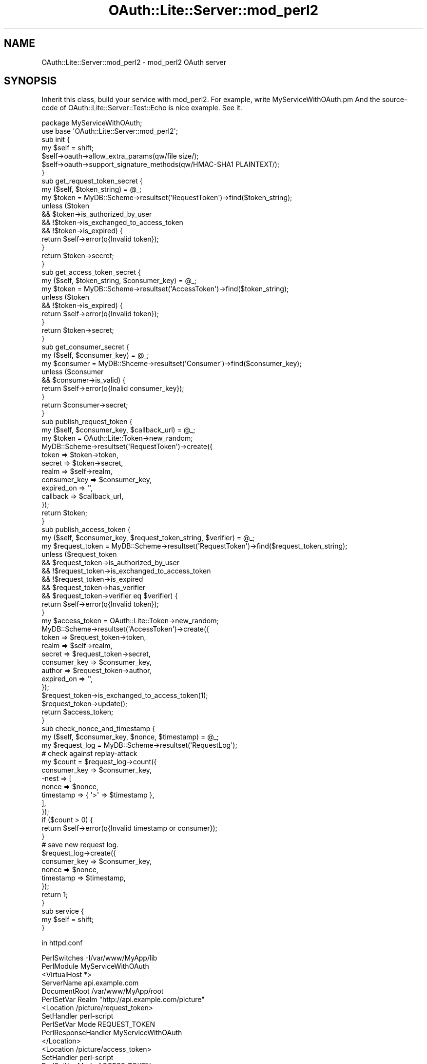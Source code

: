 .\" Automatically generated by Pod::Man 2.23 (Pod::Simple 3.14)
.\"
.\" Standard preamble:
.\" ========================================================================
.de Sp \" Vertical space (when we can't use .PP)
.if t .sp .5v
.if n .sp
..
.de Vb \" Begin verbatim text
.ft CW
.nf
.ne \\$1
..
.de Ve \" End verbatim text
.ft R
.fi
..
.\" Set up some character translations and predefined strings.  \*(-- will
.\" give an unbreakable dash, \*(PI will give pi, \*(L" will give a left
.\" double quote, and \*(R" will give a right double quote.  \*(C+ will
.\" give a nicer C++.  Capital omega is used to do unbreakable dashes and
.\" therefore won't be available.  \*(C` and \*(C' expand to `' in nroff,
.\" nothing in troff, for use with C<>.
.tr \(*W-
.ds C+ C\v'-.1v'\h'-1p'\s-2+\h'-1p'+\s0\v'.1v'\h'-1p'
.ie n \{\
.    ds -- \(*W-
.    ds PI pi
.    if (\n(.H=4u)&(1m=24u) .ds -- \(*W\h'-12u'\(*W\h'-12u'-\" diablo 10 pitch
.    if (\n(.H=4u)&(1m=20u) .ds -- \(*W\h'-12u'\(*W\h'-8u'-\"  diablo 12 pitch
.    ds L" ""
.    ds R" ""
.    ds C` ""
.    ds C' ""
'br\}
.el\{\
.    ds -- \|\(em\|
.    ds PI \(*p
.    ds L" ``
.    ds R" ''
'br\}
.\"
.\" Escape single quotes in literal strings from groff's Unicode transform.
.ie \n(.g .ds Aq \(aq
.el       .ds Aq '
.\"
.\" If the F register is turned on, we'll generate index entries on stderr for
.\" titles (.TH), headers (.SH), subsections (.SS), items (.Ip), and index
.\" entries marked with X<> in POD.  Of course, you'll have to process the
.\" output yourself in some meaningful fashion.
.ie \nF \{\
.    de IX
.    tm Index:\\$1\t\\n%\t"\\$2"
..
.    nr % 0
.    rr F
.\}
.el \{\
.    de IX
..
.\}
.\"
.\" Accent mark definitions (@(#)ms.acc 1.5 88/02/08 SMI; from UCB 4.2).
.\" Fear.  Run.  Save yourself.  No user-serviceable parts.
.    \" fudge factors for nroff and troff
.if n \{\
.    ds #H 0
.    ds #V .8m
.    ds #F .3m
.    ds #[ \f1
.    ds #] \fP
.\}
.if t \{\
.    ds #H ((1u-(\\\\n(.fu%2u))*.13m)
.    ds #V .6m
.    ds #F 0
.    ds #[ \&
.    ds #] \&
.\}
.    \" simple accents for nroff and troff
.if n \{\
.    ds ' \&
.    ds ` \&
.    ds ^ \&
.    ds , \&
.    ds ~ ~
.    ds /
.\}
.if t \{\
.    ds ' \\k:\h'-(\\n(.wu*8/10-\*(#H)'\'\h"|\\n:u"
.    ds ` \\k:\h'-(\\n(.wu*8/10-\*(#H)'\`\h'|\\n:u'
.    ds ^ \\k:\h'-(\\n(.wu*10/11-\*(#H)'^\h'|\\n:u'
.    ds , \\k:\h'-(\\n(.wu*8/10)',\h'|\\n:u'
.    ds ~ \\k:\h'-(\\n(.wu-\*(#H-.1m)'~\h'|\\n:u'
.    ds / \\k:\h'-(\\n(.wu*8/10-\*(#H)'\z\(sl\h'|\\n:u'
.\}
.    \" troff and (daisy-wheel) nroff accents
.ds : \\k:\h'-(\\n(.wu*8/10-\*(#H+.1m+\*(#F)'\v'-\*(#V'\z.\h'.2m+\*(#F'.\h'|\\n:u'\v'\*(#V'
.ds 8 \h'\*(#H'\(*b\h'-\*(#H'
.ds o \\k:\h'-(\\n(.wu+\w'\(de'u-\*(#H)/2u'\v'-.3n'\*(#[\z\(de\v'.3n'\h'|\\n:u'\*(#]
.ds d- \h'\*(#H'\(pd\h'-\w'~'u'\v'-.25m'\f2\(hy\fP\v'.25m'\h'-\*(#H'
.ds D- D\\k:\h'-\w'D'u'\v'-.11m'\z\(hy\v'.11m'\h'|\\n:u'
.ds th \*(#[\v'.3m'\s+1I\s-1\v'-.3m'\h'-(\w'I'u*2/3)'\s-1o\s+1\*(#]
.ds Th \*(#[\s+2I\s-2\h'-\w'I'u*3/5'\v'-.3m'o\v'.3m'\*(#]
.ds ae a\h'-(\w'a'u*4/10)'e
.ds Ae A\h'-(\w'A'u*4/10)'E
.    \" corrections for vroff
.if v .ds ~ \\k:\h'-(\\n(.wu*9/10-\*(#H)'\s-2\u~\d\s+2\h'|\\n:u'
.if v .ds ^ \\k:\h'-(\\n(.wu*10/11-\*(#H)'\v'-.4m'^\v'.4m'\h'|\\n:u'
.    \" for low resolution devices (crt and lpr)
.if \n(.H>23 .if \n(.V>19 \
\{\
.    ds : e
.    ds 8 ss
.    ds o a
.    ds d- d\h'-1'\(ga
.    ds D- D\h'-1'\(hy
.    ds th \o'bp'
.    ds Th \o'LP'
.    ds ae ae
.    ds Ae AE
.\}
.rm #[ #] #H #V #F C
.\" ========================================================================
.\"
.IX Title "OAuth::Lite::Server::mod_perl2 3"
.TH OAuth::Lite::Server::mod_perl2 3 "2014-01-05" "perl v5.12.3" "User Contributed Perl Documentation"
.\" For nroff, turn off justification.  Always turn off hyphenation; it makes
.\" way too many mistakes in technical documents.
.if n .ad l
.nh
.SH "NAME"
OAuth::Lite::Server::mod_perl2 \- mod_perl2 OAuth server
.SH "SYNOPSIS"
.IX Header "SYNOPSIS"
Inherit this class, build your service with mod_perl2.
For example, write MyServiceWithOAuth.pm
And the source-code of OAuth::Lite::Server::Test::Echo is nice example.
See it.
.PP
.Vb 2
\&    package MyServiceWithOAuth;
\&    use base \*(AqOAuth::Lite::Server::mod_perl2\*(Aq;
\&
\&    sub init {
\&        my $self = shift;
\&        $self\->oauth\->allow_extra_params(qw/file size/);
\&        $self\->oauth\->support_signature_methods(qw/HMAC\-SHA1 PLAINTEXT/);
\&    }
\&
\&    sub get_request_token_secret {
\&        my ($self, $token_string) = @_;
\&        my $token = MyDB::Scheme\->resultset(\*(AqRequestToken\*(Aq)\->find($token_string);
\&        unless ($token
\&            &&  $token\->is_authorized_by_user
\&            &&  !$token\->is_exchanged_to_access_token
\&            &&  !$token\->is_expired) {
\&            return $self\->error(q{Invalid token});
\&        }
\&        return $token\->secret;
\&    }
\&
\&    sub get_access_token_secret {
\&        my ($self, $token_string, $consumer_key) = @_;
\&        my $token = MyDB::Scheme\->resultset(\*(AqAccessToken\*(Aq)\->find($token_string);
\&        unless ($token
\&            && !$token\->is_expired) {
\&            return $self\->error(q{Invalid token});
\&        }
\&        return $token\->secret;
\&    }
\&
\&    sub get_consumer_secret {
\&        my ($self, $consumer_key) = @_;
\&        my $consumer = MyDB::Shceme\->resultset(\*(AqConsumer\*(Aq)\->find($consumer_key);
\&        unless ($consumer
\&             && $consumer\->is_valid) {
\&            return $self\->error(q{Inalid consumer_key});
\&        }
\&        return $consumer\->secret;
\&    }
\&
\&    sub publish_request_token {
\&        my ($self, $consumer_key, $callback_url) = @_;
\&        my $token = OAuth::Lite::Token\->new_random;
\&        MyDB::Scheme\->resultset(\*(AqRequestToken\*(Aq)\->create({
\&            token        => $token\->token,
\&            secret       => $token\->secret,
\&            realm        => $self\->realm,
\&            consumer_key => $consumer_key,
\&            expired_on   => \*(Aq\*(Aq,
\&            callback     => $callback_url,
\&        });
\&        return $token;
\&    }
\&
\&    sub publish_access_token {
\&        my ($self, $consumer_key, $request_token_string, $verifier) = @_;
\&        my $request_token = MyDB::Scheme\->resultset(\*(AqRequestToken\*(Aq)\->find($request_token_string);
\&        unless ($request_token
\&            &&  $request_token\->is_authorized_by_user
\&            && !$request_token\->is_exchanged_to_access_token
\&            && !$request_token\->is_expired
\&            &&  $request_token\->has_verifier
\&            &&  $request_token\->verifier eq $verifier) {
\&            return $self\->error(q{Invalid token});
\&        }
\&        my $access_token = OAuth::Lite::Token\->new_random;
\&        MyDB::Scheme\->resultset(\*(AqAccessToken\*(Aq)\->create({
\&            token        => $request_token\->token,
\&            realm        => $self\->realm,
\&            secret       => $request_token\->secret,
\&            consumer_key => $consumer_key,
\&            author       => $request_token\->author,
\&            expired_on   => \*(Aq\*(Aq,
\&        });
\&
\&        $request_token\->is_exchanged_to_access_token(1);
\&        $request_token\->update();
\&
\&        return $access_token;
\&    }
\&
\&    sub check_nonce_and_timestamp {
\&        my ($self, $consumer_key, $nonce, $timestamp) = @_;
\&        my $request_log = MyDB::Scheme\->resultset(\*(AqRequestLog\*(Aq);
\&        # check against replay\-attack
\&        my $count = $request_log\->count({
\&            consumer_key => $consumer_key,
\&            \-nest => [
\&                nonce     => $nonce,
\&                timestamp => { \*(Aq>\*(Aq => $timestamp }, 
\&            ], 
\&        });
\&        if ($count > 0) {
\&            return $self\->error(q{Invalid timestamp or consumer});
\&        }
\&        # save new request log.
\&        $request_log\->create({
\&            consumer_key => $consumer_key,
\&            nonce        => $nonce,
\&            timestamp    => $timestamp,
\&        });
\&        return 1;
\&    }
\&
\&    sub service {
\&        my $self = shift;
\&    }
.Ve
.PP
in httpd.conf
.PP
.Vb 2
\&    PerlSwitches \-I/var/www/MyApp/lib
\&    PerlModule MyServiceWithOAuth
\&
\&    <VirtualHost *>
\&
\&        ServerName api.example.com
\&        DocumentRoot /var/www/MyApp/root
\&
\&        PerlSetVar Realm "http://api.example.com/picture"
\&
\&        <Location /picture/request_token>
\&            SetHandler perl\-script
\&            PerlSetVar Mode REQUEST_TOKEN
\&            PerlResponseHandler MyServiceWithOAuth
\&        </Location>
\&
\&        <Location /picture/access_token>
\&            SetHandler perl\-script
\&            PerlSetVar Mode ACCESS_TOKEN
\&            PerlResponseHandler MyServiceWithOAuth
\&        </Location>
\&
\&        <Location /picture/resource>
\&            SetHandler perl\-script
\&            PerlSetVar Mode PROTECTED_RESOURCE
\&            PerlResponseHandler MyServiceWithOAuth
\&        </Location>
\&
\&    </VirtualHost>
.Ve
.SH "DESCRIPTION"
.IX Header "DESCRIPTION"
This module is for mod_perl2 PerlResponseHandler, and allows you to
build services with OAuth easily.
.SH "TUTORIAL"
.IX Header "TUTORIAL"
All you have to do is to make a package inheritting this module,
and override some methods, and in httpd.conf file, write
three configuration, each configuration needs to be set Mode value.
The each value must be \s-1REQUEST_TOKEN\s0, \s-1ACCESS_TOKEN\s0, or \s-1PROTECTED_RESOURCE\s0.
And the Realm value is needed for each resource.
.PP
The methods you have to override is bellow.
.SH "METHODS YOU HAVE TO OVERRIDE"
.IX Header "METHODS YOU HAVE TO OVERRIDE"
.SS "init"
.IX Subsection "init"
In this method, you can do some initialization.
For example, set what signature method your service supports,
and what extra-param is allowed.
.PP
.Vb 5
\&    sub init {
\&        my $self = shift;
\&        $self\->oauth\->support_signature_method(qw/HMAC\-SHA1 PLAINTEXT/);
\&        $self\->oauth\->allow_extra_params(qw/file size/);
\&    }
.Ve
.SS "get_request_token_secret($token_string)"
.IX Subsection "get_request_token_secret($token_string)"
In this method, you should check if the request-token-string is
valid, and returns token-secret value corresponds to the
token value passed as argument.
If the token is invalid, you should call 'error' method.
.ie n .SS "get_access_token_secret($token_string, $consumer_key)"
.el .SS "get_access_token_secret($token_string, \f(CW$consumer_key\fP)"
.IX Subsection "get_access_token_secret($token_string, $consumer_key)"
In this method, you should check if the access-token-string is
valid, and returns token-secret value corresponds to the
token value passed as argument.
If the token is invalid, you should call 'error' method.
.SS "get_consumer_secret($consumer_key)"
.IX Subsection "get_consumer_secret($consumer_key)"
In this method, you should check if the consumer_key is valid,
and returns consumer_secret value corresponds to the consumer_key
passed as argument.
If the consumer is invalid, you should call 'error' method.
.ie n .SS "check_nonce_and_timestamp($consumer_key, $nonce, $timestamp)"
.el .SS "check_nonce_and_timestamp($consumer_key, \f(CW$nonce\fP, \f(CW$timestamp\fP)"
.IX Subsection "check_nonce_and_timestamp($consumer_key, $nonce, $timestamp)"
Check passed nonce and timestamp.
Among requests the consumer send service-provider, there shouldn't be
same nonce, and new timestamp should be greater than old ones.
If they are valid, returns 1, or returns 0.
.ie n .SS "publish_request_token($consumer_key, $callback_url)"
.el .SS "publish_request_token($consumer_key, \f(CW$callback_url\fP)"
.IX Subsection "publish_request_token($consumer_key, $callback_url)"
Create new request-token, and save it,
and returns it as OAuth::Lite::Token object.
.ie n .SS "publish_access_token($consumer_key, $request_token_string, $verifier)"
.el .SS "publish_access_token($consumer_key, \f(CW$request_token_string\fP, \f(CW$verifier\fP)"
.IX Subsection "publish_access_token($consumer_key, $request_token_string, $verifier)"
If the passed request-token is valid,
create new access-token, and save it,
and returns it as OAuth::Lite::Token object.
And disables the exchanged request-token.
.ie n .SS "verify_requestor_approval($consumer_key, $requestor_id)"
.el .SS "verify_requestor_approval($consumer_key, \f(CW$requestor_id\fP)"
.IX Subsection "verify_requestor_approval($consumer_key, $requestor_id)"
When the request is for OpenSocial Reverse Phone Home,
Check if the requestor has already given approval to consumer
to access the requestor's data.
.SS "service"
.IX Subsection "service"
Handle protected resource.
This method should returns Apache2::Const::OK.
.PP
.Vb 6
\&    sub service {
\&        my $self = shift;
\&        my $params = $self\->{params};
\&        my $token_string = $params\->{oauth_token};
\&        my $access_token = MyDB::Scheme\->resultset(\*(AqRequestToken\*(Aq)\->find($token_string);
\&        my $user = $access_token\->author;
\&
\&        my $resource = $user\->get_my_some_resource();
\&
\&        $self\->request\->status(200);
\&        $self\->request\->content_type(q{text/html; charset=utf\-8});
\&        $self\->print($resource);
\&        return Apache2::Const::OK;
\&    }
.Ve
.SH "API"
.IX Header "API"
.SS "handler"
.IX Subsection "handler"
Trigger method as response handler.
.SS "new"
.IX Subsection "new"
Constructor
.SS "request"
.IX Subsection "request"
Returns Apache request object.
See Apache2::RequestRec, Apache2::RequestIO, and etc...
.PP
.Vb 1
\&    $self\->request;
.Ve
.SS "realm"
.IX Subsection "realm"
The realm value you set in httpd.conf by PerlSetVar.
.SS "oauth"
.IX Subsection "oauth"
Returns l<OAuth::Lite::ServerUtil> object.
.SS "allow_extra_param"
.IX Subsection "allow_extra_param"
.SS "allow_extra_params"
.IX Subsection "allow_extra_params"
.SS "support_signature_method"
.IX Subsection "support_signature_method"
.SS "support_signature_methods"
.IX Subsection "support_signature_methods"
These methods are just only delegate methods.
For example,
.PP
.Vb 1
\&    $self\->allow_extra_param(\*(Aqfoo\*(Aq);
.Ve
.PP
is same as
.PP
.Vb 1
\&    $self\->oauth\->allow_extra_param(\*(Aqfoo\*(Aq);
.Ve
.SS "request_method"
.IX Subsection "request_method"
Request method (Upper Case).
When the raw request method is \s-1POST\s0 and X\-HTTP-Method-Override is define in header,
return the value of X\-HTTP-Method-Override.
.SS "request_uri"
.IX Subsection "request_uri"
Returns request uri
.SS "request_body"
.IX Subsection "request_body"
Requets body data when the request's http-method is \s-1POST\s0 or \s-1PUT\s0
.SS "set_authenticate_header"
.IX Subsection "set_authenticate_header"
Set proper 'WWW\-Authentication' response header
.SS "is_required_request_token"
.IX Subsection "is_required_request_token"
Check if current request requires request-token.
.SS "is_required_access_token"
.IX Subsection "is_required_access_token"
Check if current request requires access-token.
.SS "is_required_protected_resource"
.IX Subsection "is_required_protected_resource"
Check if current request requires protected-resource.
.SS "is_consumer_request"
.IX Subsection "is_consumer_request"
Chekc if the server accepts consumer-request and
the request is for protected resource without token.
.SS "is_reverse_phone_home"
.IX Subsection "is_reverse_phone_home"
Check if the server accepts open-social reverse-phone-home
and the requests is for protected resource without token.
.SS "xrds_location"
.IX Subsection "xrds_location"
If you want to support OAuth Discovery, you need to
prepare \s-1XRDS\s0 document, and set the location as XRDSLocation value.
See below.
.PP
.Vb 5
\&  <Location /resource>
\&  PerlSetVar Mode PROTECTED_RESOURCE
\&  PerlSetVar XRDSLocation "http://myservice/discovery/xrdsdocument"
\&  PerlResponseHandler MyServiceWithOAuth
\&  </Location>
.Ve
.PP
Then you can get this url in your script.
.PP
.Vb 4
\&  sub service {
\&    my $self = shift;
\&    my $xrds_location = $self\->xrds_location;
\&  }
.Ve
.PP
But normalry all you have to do is write location on httpd.conf.
And \*(L"errout\*(R" method automatically put it into response header properly.
.SS "build_xrds"
.IX Subsection "build_xrds"
In case client send request which includes application/xrds+xml in Accept header,
if The server is set XRDSLocation as above, return resuponse with it in header.
But you can also directly return XRDS-Document.
.PP
Override build_xrds document.
.PP
.Vb 10
\&  sub build_xrds {
\&    my $self = shift;
\&    my $xrds = q{
\&      <?xml version="1.0" encoding="UTF\-8"?>
\&      <XRDS xmlns="xri://$xrds">
\&      ...
\&      </XRDS>
\&    };
\&    return $xrds;
\&  }
.Ve
.PP
If the server doesn't support both XRDSLocation and build_xrds overriding,
The server doesn't support OAuth Discovery.
.SS "accepts_consumer_request"
.IX Subsection "accepts_consumer_request"
You can adopt OAuth Consumer Request 1.0.
.PP
See http://oauth.googlecode.com/svn/spec/ext/consumer_request/1.0/drafts/1/spec.html
.PP
To adopt this spec, you have to set var 'AcceptConsumerRequest' on httpd.conf
.PP
.Vb 5
\&        <Location /resource>
\&        PerlSetVar Mode PROTECTED_RESOURCE
\&        PerlSetVar AcceptConsumerRequest 1
\&        PerlResponseHandler MyServiceWithOAuth
\&        </Location>
.Ve
.PP
Then override service method for protected resource.
.PP
.Vb 3
\&        sub service {
\&                my $self = shift;
\&        my $params = $self\->{params};
\&
\&                my $resource_owner_id;
\&
\&                if (exists $params\->{oauth_token}) {
\&
\&                        my $access_token_value = $params\->{oauth_token};
\&                        $resource_owner_id = $self\->get_user_id_of_access_token($access_token_value);
\&
\&                } else {
\&
\&                        my $consumer_key = $params\->{oauth_consumer_key};
\&                        $resource_owner_id = $self\->get_user_id_of_consumer_developer($consumer_key);
\&
\&                }
\&
\&                my @resources = MyDB::Scheme\->resultset(\*(AqSomeResource\*(Aq)\->search({
\&                                user_id => $resource_owner_id,  
\&                });
\&
\&                # output resource data in the manner your api defines.
\&                ...
\&
\&                return Apache2::Const::OK;
\&
\&        }
.Ve
.SS "accepts_reverse_phone_home"
.IX Subsection "accepts_reverse_phone_home"
You can adopt OpenSocial Reverse Phone Home.
.PP
.Vb 5
\&        <Location /resource>
\&        PerlSetVar Mode PROTECTED_RESOURCE
\&        PerlSetVar AcceptReversePhoneHome 1
\&        PerlResponseHandler MyServiceWithOAuth
\&        </Location>
.Ve
.SS "error"
.IX Subsection "error"
Class::ErrorHandler method.
In some check-method, when you find invalid request value,
call this method with error message and return it.
.PP
.Vb 7
\&    sub check_nonce_and_timestamp {
\&        my ($self, $consumer_key, $nonce, $timestamp) = @_;
\&        if ($timestamp ...) {
\&            return $self\->error(q{Invalid timestamp});
\&        }
\&        return 1;
\&    }
.Ve
.SS "errstr"
.IX Subsection "errstr"
Class::ErrorHandler method.
You can get error message that you set with error method.
.PP
.Vb 4
\&    my $valid = $self\->check_nonce_and_timestamp($consumer_key, $nonce, $timestamp);
\&    if (!$valid) {
\&        return $self\->errout(401, $self\->errstr);
\&    }
.Ve
.SS "output(%params)"
.IX Subsection "output(%params)"
Simply output response.
You can set 3 params, code, type and content.
.PP
.Vb 5
\&    return $self\->output(
\&        code    => 200,
\&        type    => \*(Aqtext/plain; charset=utf\-8\*(Aq
\&        content => \*(Aqsuccess\*(Aq,
\&    );
.Ve
.ie n .SS "errout($code, $message)"
.el .SS "errout($code, \f(CW$message\fP)"
.IX Subsection "errout($code, $message)"
Output error message. This returns Apache2::Const::OK,
so, don't forget 'return';
.PP
.Vb 1
\&    return $self\->errout(400, q{Bad request});
.Ve
.PP
And you can override this and put some function into this process.
For example, logging.
.PP
.Vb 5
\&    sub errout {
\&        my ($self, $code, $message) = @_;
\&        $self\->my_log_process($code, $message);
\&        return $self\->SUPER::errout($code, $message);
\&    }
\&
\&    sub my_log_process {
\&        my ($self, $code, $message) = @_;
\&        warn ...
\&    }
.Ve
.SH "SEE ALSO"
.IX Header "SEE ALSO"
OAuth::Lite::ServerUtil
OAuth::Lite::Server::Test::Echo
.SH "AUTHOR"
.IX Header "AUTHOR"
Lyo Kato, \f(CW\*(C`lyo.kato _at_ gmail.com\*(C'\fR
.SH "COPYRIGHT AND LICENSE"
.IX Header "COPYRIGHT AND LICENSE"
This library is free software; you can redistribute it and/or modify
it under the same terms as Perl itself, either Perl version 5.8.6 or,
at your option, any later version of Perl 5 you may have available.
